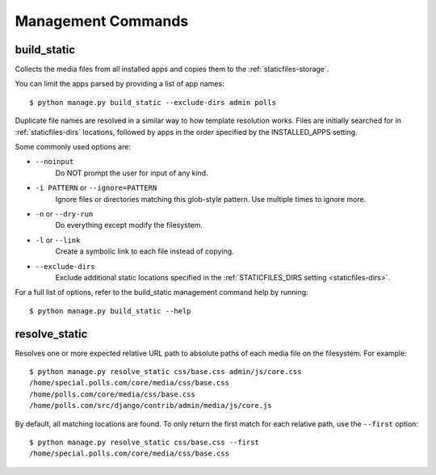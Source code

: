 Management Commands
===================

.. highlight:: console

.. _build_static:

build_static
------------

Collects the media files from all installed apps and copies them to the
:ref:`staticfiles-storage`.

You can limit the apps parsed by providing a list of app names::

   $ python manage.py build_static --exclude-dirs admin polls

Duplicate file names are resolved in a similar way to how template resolution
works. Files are initially searched for in :ref:`staticfiles-dirs` locations,
followed by apps in the order specified by the INSTALLED_APPS setting.

Some commonly used options are:

- ``--noinput``
    Do NOT prompt the user for input of any kind.

- ``-i PATTERN`` or ``--ignore=PATTERN``
    Ignore files or directories matching this glob-style pattern. Use multiple
    times to ignore more.

- ``-n`` or ``--dry-run``
    Do everything except modify the filesystem.

- ``-l`` or ``--link``
    Create a symbolic link to each file instead of copying.

- ``--exclude-dirs``
    Exclude additional static locations specified in the
    :ref:`STATICFILES_DIRS setting <staticfiles-dirs>`.

For a full list of options, refer to the build_static management command help
by running::

   $ python manage.py build_static --help

.. _resolve_static:

resolve_static
--------------

Resolves one or more expected relative URL path to absolute paths of each media
file on the filesystem. For example::

   $ python manage.py resolve_static css/base.css admin/js/core.css
   /home/special.polls.com/core/media/css/base.css
   /home/polls.com/core/media/css/base.css
   /home/polls.com/src/django/contrib/admin/media/js/core.js

By default, all matching locations are found. To only return the first match
for each relative path, use the ``--first`` option::

   $ python manage.py resolve_static css/base.css --first
   /home/special.polls.com/core/media/css/base.css
